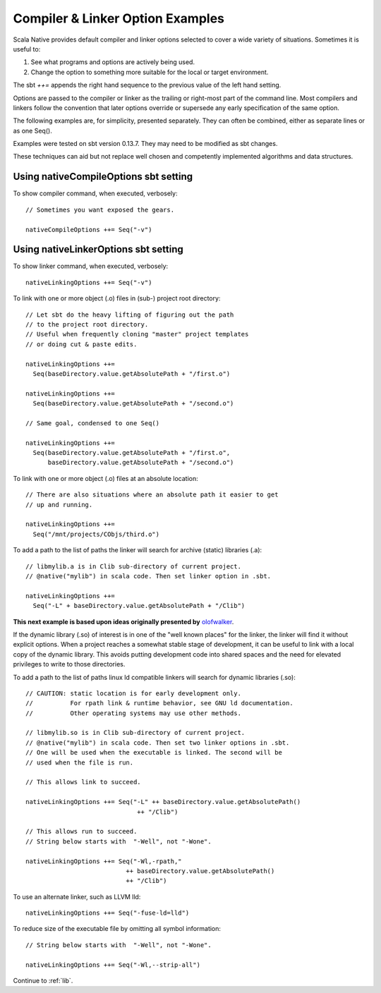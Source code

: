.. _interopOptionsExamples:

Compiler & Linker Option Examples 
=================================

Scala Native provides default compiler and linker options selected to cover
a wide variety of situations.  Sometimes it is useful to:

#. See what programs and options are actively being used. 
   
#. Change the option to something more suitable for the local or
   target environment.

The sbt `++=` appends the right hand sequence to the previous value of
the left hand setting.

Options are passed to the compiler or linker as the trailing or
right-most part of the command line. Most compilers
and linkers follow the convention that later options override or
supersede any early specification of the same option.

The following examples are, for simplicity, presented separately. They
can often be combined, either as separate lines or as one Seq().

Examples were tested on sbt version 0.13.7. They may need
to be modified as sbt changes.

These techniques can aid but not replace well chosen and competently
implemented algorithms and data structures. 

.. highlight:: scala

.. _CompileOptions:

Using nativeCompileOptions sbt setting 
--------------------------------------

To show compiler command, when executed, verbosely::

  // Sometimes you want exposed the gears.
 
  nativeCompileOptions ++= Seq("-v")

.. _LinkerOptions:

Using nativeLinkerOptions sbt setting 
-------------------------------------

To show linker command, when executed, verbosely::

  nativeLinkingOptions ++= Seq("-v")

To link with one or more object (.o) files in (sub-) project root directory::

  // Let sbt do the heavy lifting of figuring out the path
  // to the project root directory.
  // Useful when frequently cloning "master" project templates
  // or doing cut & paste edits.

  nativeLinkingOptions ++=
    Seq(baseDirectory.value.getAbsolutePath + "/first.o")

  nativeLinkingOptions ++=
    Seq(baseDirectory.value.getAbsolutePath + "/second.o")

  // Same goal, condensed to one Seq()

  nativeLinkingOptions ++=
    Seq(baseDirectory.value.getAbsolutePath + "/first.o",
        baseDirectory.value.getAbsolutePath + "/second.o")
    
To link with one or more object (.o) files at an absolute location::

  // There are also situations where an absolute path it easier to get
  // up and running.

  nativeLinkingOptions ++=
    Seq("/mnt/projects/CObjs/third.o")

To add a path to the list of paths the linker will search for archive (static)
libraries (.a)::

  // libmylib.a is in Clib sub-directory of current project.
  // @native("mylib") in scala code. Then set linker option in .sbt.

  nativeLinkingOptions ++=
    Seq("-L" + baseDirectory.value.getAbsolutePath + "/Clib")

**This next example is based upon ideas originally presented by**
`olofwalker <https://github.com/olofwalker/scala-native-example>`_.

If the dynamic library (.so) of interest is in one of the "well known places"
for the linker, the linker will find it without explicit options.
When a project reaches a somewhat stable stage of development, it can be
useful to link with a local copy of the dynamic library. This avoids
putting development code into shared spaces and the need for elevated
privileges to write to those directories.

To add a path to the list of paths linux ld compatible linkers will search
for dynamic libraries (.so)::

  // CAUTION: static location is for early development only.
  //          For rpath link & runtime behavior, see GNU ld documentation.
  //          Other operating systems may use other methods.

  // libmylib.so is in Clib sub-directory of current project.
  // @native("mylib") in scala code. Then set two linker options in .sbt.
  // One will be used when the executable is linked. The second will be
  // used when the file is run.
   
  // This allows link to succeed.

  nativeLinkingOptions ++= Seq("-L" ++ baseDirectory.value.getAbsolutePath()
                                ++ "/Clib")

  // This allows run to succeed.
  // String below starts with  "-Well", not "-Wone". 

  nativeLinkingOptions ++= Seq("-Wl,-rpath,"
                             ++ baseDirectory.value.getAbsolutePath()
                             ++ "/Clib")

To use an alternate linker, such as LLVM lld::

  nativeLinkingOptions ++= Seq("-fuse-ld=lld")

To reduce size of the executable file by omitting all symbol information::

  // String below starts with  "-Well", not "-Wone". 

  nativeLinkingOptions ++= Seq("-Wl,--strip-all")


Continue to :ref:`lib`.
